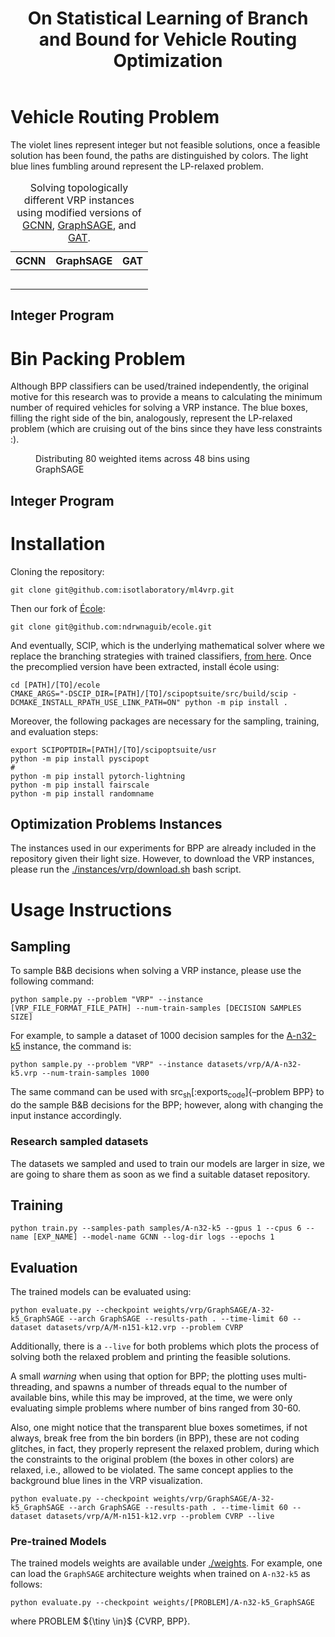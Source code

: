 #+HTML_HEAD:  <style> td img {width: 80%;} </style>
#+HTML_MATHJAX: align: left indent: 5em tagside: left
#+options: tex:dvisvgm
#+LATEX_CLASS: article
#+LATEX_CLASS_OPTIONS: [american]
#+latex_header: \usepackage{optidef}
#+latex_header: \usepackage{amsfonts,amsmath,amsthm,amssymb,bm}
#+title:  On Statistical Learning of Branch and Bound for Vehicle Routing Optimization @@html: <IMG SRC="imgs/vrp.png" ALIGN="right" HSPACE="50" VSPACE="50" width="150pt"/> <br>@@ 
#+description: This repository contains the code for reproducing the experiments conducted in the "On Statistical Learning of Branch and Bound for Vehicle Routing Optimization" research paper.


* Vehicle Routing Problem
The violet lines represent integer but not feasible solutions, once a feasible
solution has been found, the paths are distinguished by colors. The light blue
lines fumbling around represent the LP-relaxed problem.
#+BEGIN_CENTER
#+END_CENTER

#+BEGIN_CENTER
#+CAPTION: Solving topologically different VRP instances using modified versions of [[https://arxiv.org/abs/1906.01629][GCNN]], [[https://arxiv.org/abs/1706.02216][GraphSAGE]], and [[https://arxiv.org/abs/1710.10903][GAT]].
|            <c>            |              <c>               |           <c>            |
|           GCNN            |           GraphSAGE            |           GAT            |
|---------------------------+--------------------------------+--------------------------|
| [[./gifs/P-n55-k10_GCNN.gif]] | [[./gifs/P-n55-k10_GraphSAGE.gif]] | [[./gifs/P-n55-k10_GAT.gif]] |
|  [[./gifs/B-n66-k9_GAT.gif]]  | [[./gifs/B-n66-k9_GraphSAGE.gif]]  | [[./gifs/B-n66-k9_GAT.gif]]  |
| [[./gifs/E-n76-k8_GCNN.gif]]  | [[./gifs/E-n76-k8_GraphSAGE.gif]]  | [[./gifs/E-n76-k8_GAT.gif]]  |
|   [[./gifs/P-n55-k15.gif]]    | [[./gifs/P-n55-k15_GraphSAGE.gif]] | [[./gifs/P-n55-k15_GAT.gif]] |
|      [[./imgs/gcnn.png]]      |     [[./imgs/graph_sage.png]]      | [[./imgs/gat.png]]           |
#+END_CENTER

** Integer Program

#+ATTR_HTML: :width 300pt
[[./imgs/cvrp_ip.png]]


* Bin Packing Problem
Although BPP classifiers can be used/trained independently, the original motive
for this research was to provide a means to calculating the minimum number of
required vehicles for solving a VRP instance. The blue boxes, filling the right
side of the bin, analogously, represent the LP-relaxed problem (which are
cruising out of the bins since they have less constraints :).
#+begin_center
#+ATTR_HTML: :width 90%
#+CAPTION: Distributing 80 weighted items across 48 bins using GraphSAGE
[[./gifs/u80_00_GCNN.gif]]
#+end_center

** Integer Program

#+ATTR_HTML: :width 300pt
[[./imgs/bpp_ip.png]]
* Installation
Cloning the repository:
#+begin_src
  git clone git@github.com:isotlaboratory/ml4vrp.git
#+end_src
Then our fork of [[https://github.com/ds4dm/ecole][École]]:
#+begin_src
  git clone git@github.com:ndrwnaguib/ecole.git
#+end_src
And eventually, SCIP, which is the underlying mathematical solver where we
replace the branching strategies with trained classifiers, [[https://scipopt.org/index.php#download][from here]]. Once the
precomplied version have been extracted, install école using:
#+begin_src
  cd [PATH]/[TO]/ecole
  CMAKE_ARGS="-DSCIP_DIR=[PATH]/[TO]/scipoptsuite/src/build/scip -DCMAKE_INSTALL_RPATH_USE_LINK_PATH=ON" python -m pip install .
#+end_src

Moreover, the following packages are necessary for the sampling, training, and evaluation steps:

#+begin_src
export SCIPOPTDIR=[PATH]/[TO]/scipoptsuite/usr
python -m pip install pyscipopt
#
python -m pip install pytorch-lightning
python -m pip install fairscale
python -m pip install randomname
#+end_src

** Optimization Problems Instances

The instances used in our experiments for BPP are already included in the
repository given their light size. However, to download the VRP instances,
please run the [[./instances/vrp/download.sh]] bash script.

* Usage Instructions
** Sampling
  To sample B&B decisions when solving a VRP instance, please use the
  following command:
  #+begin_src
    python sample.py --problem "VRP" --instance [VRP_FILE_FORMAT_FILE_PATH] --num-train-samples [DECISION SAMPLES SIZE]
  #+end_src

  For example, to sample a dataset of 1000 decision samples for the [[http://vrp.galgos.inf.puc-rio.br/index.php/en/plotted-instances?data=A-n32-k5][A-n32-k5]]
  instance, the command is:
  #+begin_src
    python sample.py --problem "VRP" --instance datasets/vrp/A/A-n32-k5.vrp --num-train-samples 1000
  #+end_src

  The same command can be used with src_sh[:exports_code]{--problem
  BPP} to do the sample B&B decisions for the BPP; however, along with changing
  the input instance accordingly.

*** Research sampled datasets

  The datasets we sampled and used to train our models are larger in size, we are
  going to share them as soon as we find a suitable dataset repository.

** Training
  #+begin_src
    python train.py --samples-path samples/A-n32-k5 --gpus 1 --cpus 6 --name [EXP_NAME] --model-name GCNN --log-dir logs --epochs 1
  #+end_src
** Evaluation
  The trained models can be evaluated using:
  #+begin_src
    python evaluate.py --checkpoint weights/vrp/GraphSAGE/A-32-k5_GraphSAGE --arch GraphSAGE --results-path . --time-limit 60 --dataset datasets/vrp/A/M-n151-k12.vrp --problem CVRP
  #+end_src

  Additionally, there is a src_sh[:exports code]{--live} for both problems which plots the
  process of solving both the relaxed problem and printing the feasible solutions.


  A small /warning/ when using that option for BPP; the plotting uses
  multi-threading, and spawns a number of threads equal to the number of
  available bins, while this may be improved, at the time, we were only
  evaluating simple problems where number of bins ranged from 30-60.

  Also, one might notice that the transparent blue boxes sometimes, if not
  always, break free from the bin borders (in BPP), these are not coding
  glitches, in fact, they properly represent the relaxed problem, during which
  the constraints to the original problem (the boxes in other colors) are
  relaxed, i.e., allowed to be violated. The same concept applies to the
  background blue lines in the VRP visualization.

  #+begin_src
    python evaluate.py --checkpoint weights/vrp/GraphSAGE/A-32-k5_GraphSAGE --arch GraphSAGE --results-path . --time-limit 60 --dataset datasets/vrp/A/M-n151-k12.vrp --problem CVRP --live
  #+end_src

*** Pre-trained Models
  The trained models weights are available under [[./weights]].
  For example, one can load the src_sh[:exports_code]{GraphSAGE} architecture
  weights when trained on src_sh[:exports_code]{A-n32-k5} as follows:
  #+begin_src
    python evaluate.py --checkpoint weights/[PROBLEM]/A-n32-k5_GraphSAGE
  #+end_src

  where PROBLEM ${\tiny \in}$ {CVRP, BPP}.
